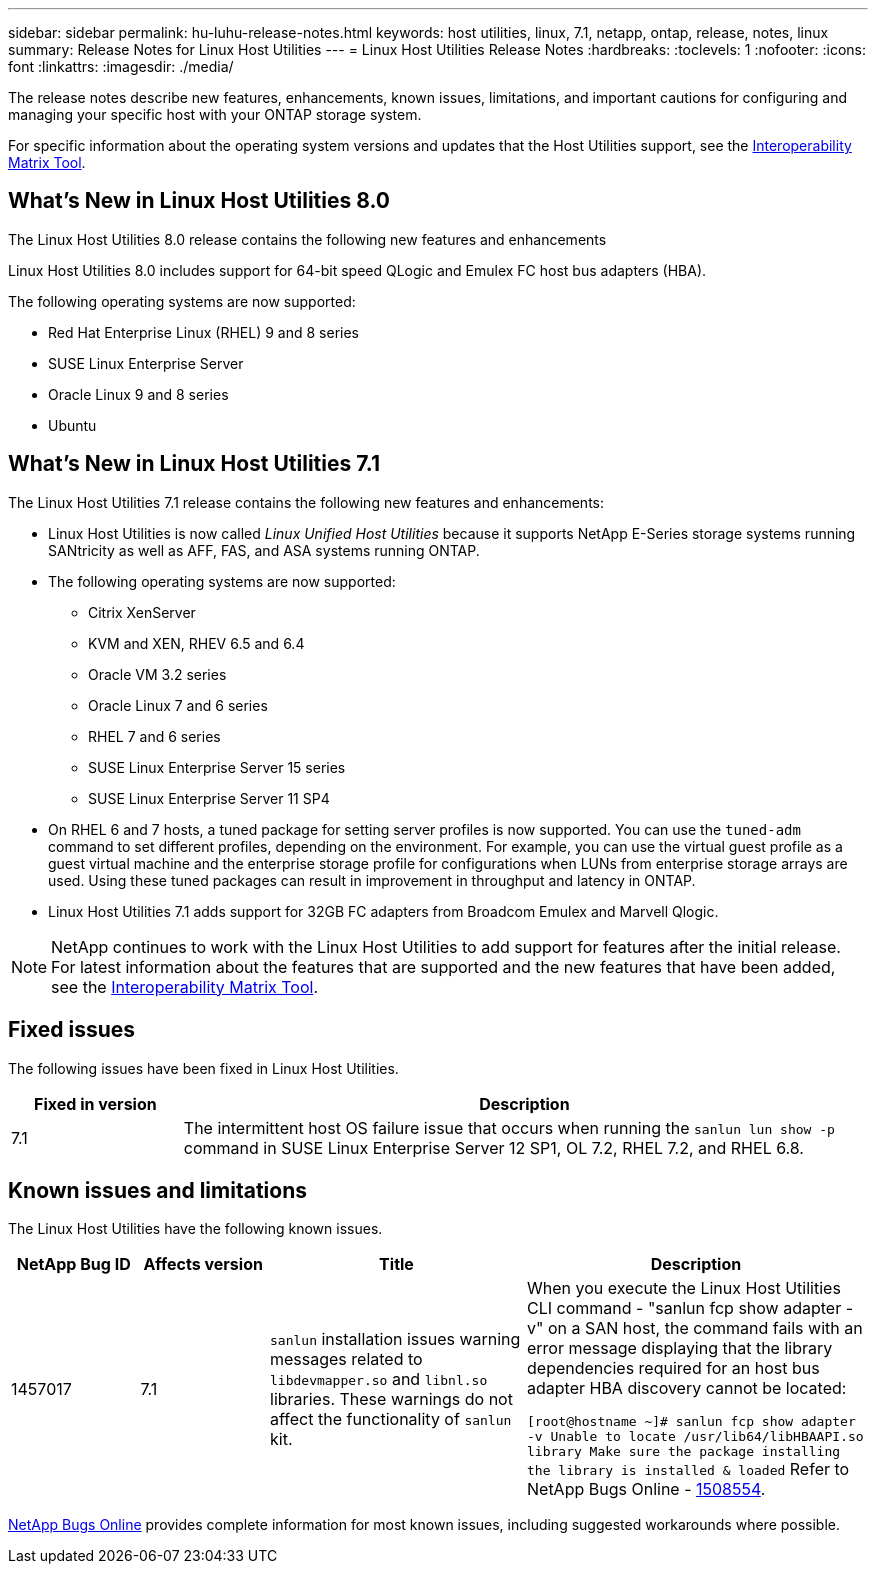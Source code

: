 ---
sidebar: sidebar
permalink: hu-luhu-release-notes.html
keywords: host utilities, linux, 7.1, netapp, ontap, release, notes, linux
summary: Release Notes for Linux Host Utilities
---
= Linux Host Utilities Release Notes
:hardbreaks:
:toclevels: 1
:nofooter:
:icons: font
:linkattrs:
:imagesdir: ./media/

[.lead]
The release notes describe new features, enhancements, known issues, limitations, and important cautions for configuring and managing your specific host with your ONTAP storage system.

For specific information about the operating system versions and updates that the Host Utilities support, see the link:https://imt.netapp.com/matrix/#welcome[Interoperability Matrix Tool^].

== What's New in Linux Host Utilities 8.0
The Linux Host Utilities 8.0 release contains the following new features and enhancements

Linux Host Utilities 8.0 includes support for 64-bit speed QLogic and Emulex FC host bus adapters (HBA). 

The following operating systems are now supported:

* Red Hat Enterprise Linux (RHEL) 9 and 8 series
* SUSE Linux Enterprise Server 
* Oracle Linux 9 and 8 series
* Ubuntu

== What's New in Linux Host Utilities 7.1
The Linux Host Utilities 7.1 release contains the following new features and enhancements:

* Linux Host Utilities is now called _Linux Unified Host Utilities_ because it supports NetApp E-Series storage systems running SANtricity as well as AFF, FAS, and ASA systems running ONTAP.

* The following operating systems are now supported:

**	Citrix XenServer
**	KVM and XEN, RHEV 6.5 and 6.4
**	Oracle VM 3.2 series
**	Oracle Linux 7 and 6 series
**	RHEL 7 and 6 series
**	SUSE Linux Enterprise Server 15 series
**	SUSE Linux Enterprise Server 11 SP4

* On RHEL 6 and 7 hosts, a tuned package for setting server profiles is now supported. You can use the `tuned-adm` command to set different profiles, depending on the environment. For example, you can use the virtual guest profile as a guest virtual machine and the enterprise storage profile for configurations when LUNs from enterprise storage arrays are used. Using these tuned packages can result in improvement in throughput and latency in ONTAP.

* Linux Host Utilities 7.1 adds support for 32GB FC adapters from Broadcom Emulex and Marvell Qlogic.

[NOTE]
NetApp continues to work with the Linux Host Utilities to add support for features after the initial release. For latest information about the features that are supported and the new features that have been added, see the link:https://imt.netapp.com/matrix/#welcome[Interoperability Matrix Tool^].

== Fixed issues

The following issues have been fixed in Linux Host Utilities.

[cols=2,options="header", cols= "20, 80"]
|===
| Fixed in version |Description 

| 7.1
| The intermittent host OS failure issue that occurs when running the `sanlun lun show -p` command in SUSE Linux Enterprise Server 12 SP1, OL 7.2, RHEL 7.2, and RHEL 6.8.

|=== 

== Known issues and limitations

The Linux Host Utilities have the following known issues.

[cols=4,options="header", cols= "15, 15, 30, 40"]
|===
|NetApp Bug ID | Affects version |Title | Description
|1457017
| 7.1
|`sanlun` installation issues warning messages related to `libdevmapper.so` and `libnl.so` libraries. These warnings do not affect the functionality of `sanlun` kit. 
| When you execute the Linux Host Utilities CLI command - "sanlun fcp show adapter -v" on a SAN host, the command fails with an error message displaying that the library dependencies required for an host bus adapter HBA discovery cannot be 
located:

`[root@hostname ~]# sanlun fcp show adapter -v
Unable to locate /usr/lib64/libHBAAPI.so library
Make sure the package installing the library is installed & loaded`
Refer to NetApp Bugs Online - link:https://mysupport.netapp.com/site/bugs-online/product/HOSTUTILITIES/1508554[1508554^].

|===

link:https://mysupport.netapp.com/site/bugs-online/product[NetApp Bugs Online^] provides complete information for most known issues, including suggested workarounds where possible.


